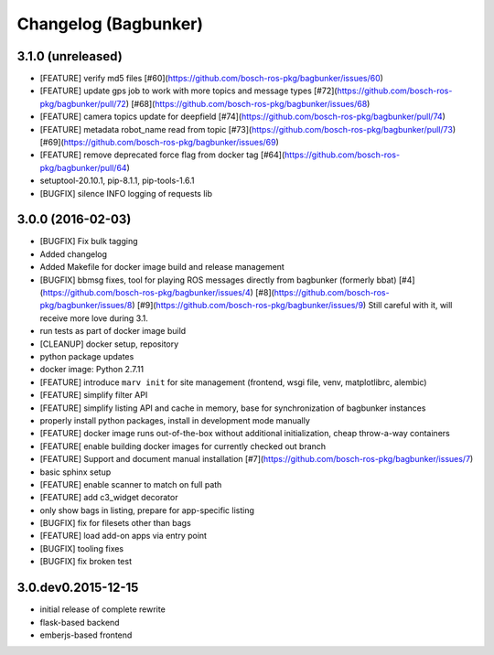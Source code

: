 Changelog (Bagbunker)
=====================

3.1.0 (unreleased)
------------------

- [FEATURE] verify md5 files
  [#60](https://github.com/bosch-ros-pkg/bagbunker/issues/60)
- [FEATURE] update gps job to work with more topics and message types
  [#72](https://github.com/bosch-ros-pkg/bagbunker/pull/72)
  [#68](https://github.com/bosch-ros-pkg/bagbunker/issues/68)
- [FEATURE] camera topics update for deepfield
  [#74](https://github.com/bosch-ros-pkg/bagbunker/pull/74)
- [FEATURE] metadata robot_name read from topic
  [#73](https://github.com/bosch-ros-pkg/bagbunker/pull/73)
  [#69](https://github.com/bosch-ros-pkg/bagbunker/issues/69)
- [FEATURE] remove deprecated force flag from docker tag
  [#64](https://github.com/bosch-ros-pkg/bagbunker/pull/64)
- setuptool-20.10.1, pip-8.1.1, pip-tools-1.6.1
- [BUGFIX] silence INFO logging of requests lib


3.0.0 (2016-02-03)
------------------

- [BUGFIX] Fix bulk tagging
- Added changelog
- Added Makefile for docker image build and release management
- [BUGFIX] bbmsg fixes, tool for playing ROS messages directly from bagbunker (formerly bbat)
  [#4](https://github.com/bosch-ros-pkg/bagbunker/issues/4)
  [#8](https://github.com/bosch-ros-pkg/bagbunker/issues/8)
  [#9](https://github.com/bosch-ros-pkg/bagbunker/issues/9)
  Still careful with it, will receive more love during 3.1.
- run tests as part of docker image build
- [CLEANUP] docker setup, repository
- python package updates
- docker image: Python 2.7.11
- [FEATURE] introduce ``marv init`` for site management (frontend, wsgi file, venv, matplotlibrc, alembic)
- [FEATURE] simplify filter API
- [FEATURE] simplify listing API and cache in memory, base for synchronization of bagbunker instances
- properly install python packages, install in development mode manually
- [FEATURE] docker image runs out-of-the-box without additional initialization, cheap throw-a-way containers
- [FEATURE[ enable building docker images for currently checked out branch
- [FEATURE] Support and document manual installation
  [#7](https://github.com/bosch-ros-pkg/bagbunker/issues/7)
- basic sphinx setup
- [FEATURE] enable scanner to match on full path
- [FEATURE] add c3_widget decorator
- only show bags in listing, prepare for app-specific listing
- [BUGFIX] fix for filesets other than bags
- [FEATURE] load add-on apps via entry point
- [BUGFIX] tooling fixes
- [BUGFIX] fix broken test


3.0.dev0.2015-12-15
-------------------

- initial release of complete rewrite
- flask-based backend
- emberjs-based frontend
